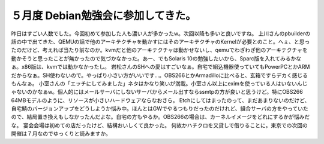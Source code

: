 ﻿５月度 Debian勉強会に参加してきた。
##########################################


昨日はすごい人数でした。今回初めて参加した人も濃い人が多かったw。次回以降も多いと良いですね。
上川さんのpbuilderの話の中で出てきた、QEMUの話で他のアーキテクチャを動かすにはそのアーキテクチャのKernelが必要とのこと。へぇ、と思ったのだけど、考えれば当たり前なのか。kvmだと他のアーキテクチャは動かせないし、qemuでわざわざ他のアーキテクチャを動かそうと思ったことが無かったので気づかなかった。あー、でもSolaris 10の勉強したいから、Sparc版を入れてみるかなぁ。x86版は、kvmでは動かなかったし。
岩松さんのSHへの愛はすごいなぁ。自宅で組込機器使っていてもPowerPCとかARMだからなぁ。SH使わないので。やっぱり小さい方がいいです…。OBS266とかArmadilloに比べると、玄箱ですらデカく感じるもんなぁ。
小室さんの「エッチにしてみました」ネタはかなり笑いが満載。小室さん以上にeximを使っている人はいないんじゃないのかなぁw。個人的にはメールサーバにしないサーバからメール出すならssmtpの方が良いと思うけど。特にOBS266 64MBモデルのように、リソースが小さいハードウェアならなおさら。
Etchにしてはまったのって、まだあまりないのだけど、自宅鯖のバージョンアップをどうしようか悩み中。ほんとはGWでやるつもりだったのだけれど、組合サーバの方をやっていたので、結局置き換えもしなかったんだよな。自宅の方もやるか。OBS266の場合は、カーネルイメージをどれにするかが悩みだな。
宴会会場は初めての店だったけど、結構おいしくて良かった。
何故かハチクロを又貸しで借りることに。東京での次回の開催は７月なのでゆっくりと読みますか。



.. author:: mkouhei
.. categories:: Debian, 
.. tags::


